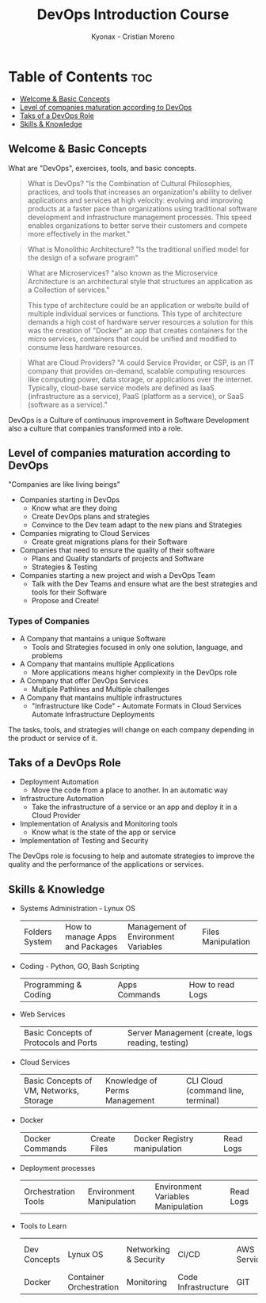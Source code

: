 #+TITLE: DevOps Introduction Course
#+AUTHOR: Kyonax - Cristian Moreno

* Table of Contents :toc:
  - [[#welcome--basic-concepts][Welcome & Basic Concepts]]
  - [[#level-of-companies-maturation-according-to-devops][Level of companies maturation according to DevOps]]
  - [[#taks-of-a-devops-role][Taks of a DevOps Role]]
  - [[#skills--knowledge][Skills & Knowledge]]

** Welcome & Basic Concepts
What are "DevOps", exercises, tools, and basic concepts.

#+BEGIN_QUOTE
What is DevOps? "Is the Combination of Cultural Philosophies, practices, and tools that increases an organization's ability to deliver applications and services at high velocity: evolving and improving products at a faster pace than organizations using traditional software development and infrastructure management processes. This speed enables organizations to better serve their customers and compete more effectively in the market."
#+END_QUOTE

#+BEGIN_QUOTE
What is Monolithic Architecture? "Is the traditional unified model for the design of a sofware program"
#+END_QUOTE

#+BEGIN_QUOTE
What are Microservices? "also known as the Microservice Architecture is an architectural style that structures an application as a Collection of services."

This type of architecture could be an application or website build of multiple individual services or functions. This type of architecture demands a high cost of hardware server resources a solution for this was the creation of "Docker" an app that creates containers for the micro services, containers that could be unified and modified to consume less hardware resources.
#+END_QUOTE

#+BEGIN_QUOTE
What are Cloud Providers? "A could Service Provider, or CSP, is an IT company that provides on-demand, scalable computing resources like computing power, data storage, or applications over the internet. Typically, cloud-base service models are defined as IaaS (infrastructure as a service), PaaS (platform as a service), or SaaS (software as a service)."
#+END_QUOTE

DevOps is a Culture of continuous improvement in Software Development also a culture that companies transformed into a role.

** Level of companies maturation according to DevOps
"Companies are like living beings"

- Companies starting in DevOps
  - Know what are they doing
  - Create DevOps plans and strategies
  - Convince to the Dev team adapt to the new plans and Strategies
- Companies migrating to Cloud Services
  - Create great migrations plans for their Software
- Companies that need to ensure the quality of their software
  - Plans and Quality standarts of projects and Software
  - Strategies & Testing
- Companies starting a new project and wish a DevOps Team
  - Talk with the Dev Teams and ensure what are the best strategies and tools for their Software
  - Propose and Create!

*** Types of Companies
- A Company that mantains a unique Software
    - Tools and Strategies focused in only one solution, language, and problems
- A Company that mantains multiple Applications
    - More applications means higher complexity in the DevOps role
- A Company that offer DevOps Services
    - Multiple Pathlines and Multiple challenges
- A Company that mantains multiple infrastructures
    - "Infrastructure like Code" - Automate Formats in Cloud Services
      Automate Infrastructure Deployments

The tasks, tools, and strategies will change on each company depending in the product or service of it.

** Taks of a DevOps Role
- Deployment Automation
  - Move the code from a place to another. In an automatic way
- Infrastructure Automation
  - Take the infrastructure of a service or an app and deploy it in a Cloud Provider
- Implementation of Analysis and Monitoring tools
  - Know what is the state of the app or service
- Implementation of Testing and Security

The DevOps role is focusing to help and automate strategies to improve the quality and the performance of the applications or services.

** Skills & Knowledge
- Systems Administration - Lynux OS
  | Folders System | How to manage Apps and Packages | Management of Environment Variables | Files Manipulation |
- Coding - Python, GO, Bash Scripting
  | Programming & Coding | Apps Commands | How to read Logs |
- Web Services
  | Basic Concepts of Protocols and Ports | Server Management (create, logs reading, testing) |
- Cloud Services
  | Basic Concepts of VM, Networks, Storage | Knowledge of Perms Management | CLI Cloud (command line, terminal) |
- Docker
  | Docker Commands | Create Files | Docker Registry manipulation | Read Logs |
- Deployment processes
  | Orchestration Tools | Environment Manipulation | Environment Variables Manipulation | Read Logs |
- Tools to Learn
  | Dev Concepts | Lynux OS                | Networking & Security | CI/CD               | AWS Services | Language & Scripting |
  | Docker       | Container Orchestration | Monitoring            | Code Infrastructure | GIT          |                      |
